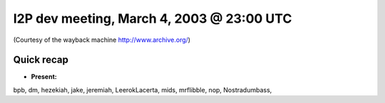 I2P dev meeting, March 4, 2003 @ 23:00 UTC
==========================================

(Courtesy of the wayback machine http://www.archive.org/)

Quick recap
-----------

* **Present:**

bpb,
dm,
hezekiah,
jake,
jeremiah,
LeerokLacerta,
mids,
mrflibble,
nop,
Nostradumbass,
